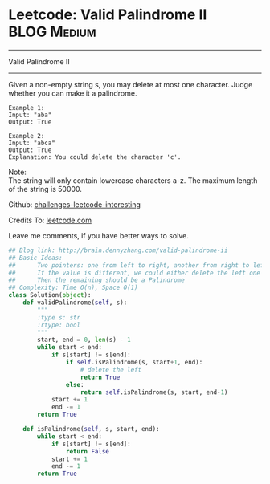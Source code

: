 * Leetcode: Valid Palindrome II                                   :BLOG:Medium:
#+STARTUP: showeverything
#+OPTIONS: toc:nil \n:t ^:nil creator:nil d:nil
:PROPERTIES:
:type:     #palindrome
:END:
---------------------------------------------------------------------
Valid Palindrome II
---------------------------------------------------------------------
Given a non-empty string s, you may delete at most one character. Judge whether you can make it a palindrome.
#+BEGIN_EXAMPLE
Example 1:
Input: "aba"
Output: True
#+END_EXAMPLE

#+BEGIN_EXAMPLE
Example 2:
Input: "abca"
Output: True
Explanation: You could delete the character 'c'.
#+END_EXAMPLE

Note:
The string will only contain lowercase characters a-z. The maximum length of the string is 50000.

Github: [[url-external:https://github.com/DennyZhang/challenges-leetcode-interesting/tree/master/valid-palindrome-ii][challenges-leetcode-interesting]]

Credits To: [[url-external:https://leetcode.com/problems/valid-palindrome-ii/description/][leetcode.com]]

Leave me comments, if you have better ways to solve.

#+BEGIN_SRC python
## Blog link: http://brain.dennyzhang.com/valid-palindrome-ii
## Basic Ideas:
##      Two pointers: one from left to right, another from right to left
##      If the value is different, we could either delete the left one or delete the right one
##      Then the remaining should be a Palindrome
## Complexity: Time O(n), Space O(1)
class Solution(object):
    def validPalindrome(self, s):
        """
        :type s: str
        :rtype: bool
        """
        start, end = 0, len(s) - 1
        while start < end:
            if s[start] != s[end]:
                if self.isPalindrome(s, start+1, end):
                    # delete the left
                    return True
                else:
                    return self.isPalindrome(s, start, end-1)
            start += 1
            end -= 1
        return True
        
    def isPalindrome(self, s, start, end):
        while start < end:
            if s[start] != s[end]:
                return False
            start += 1
            end -= 1
        return True
#+END_SRC
